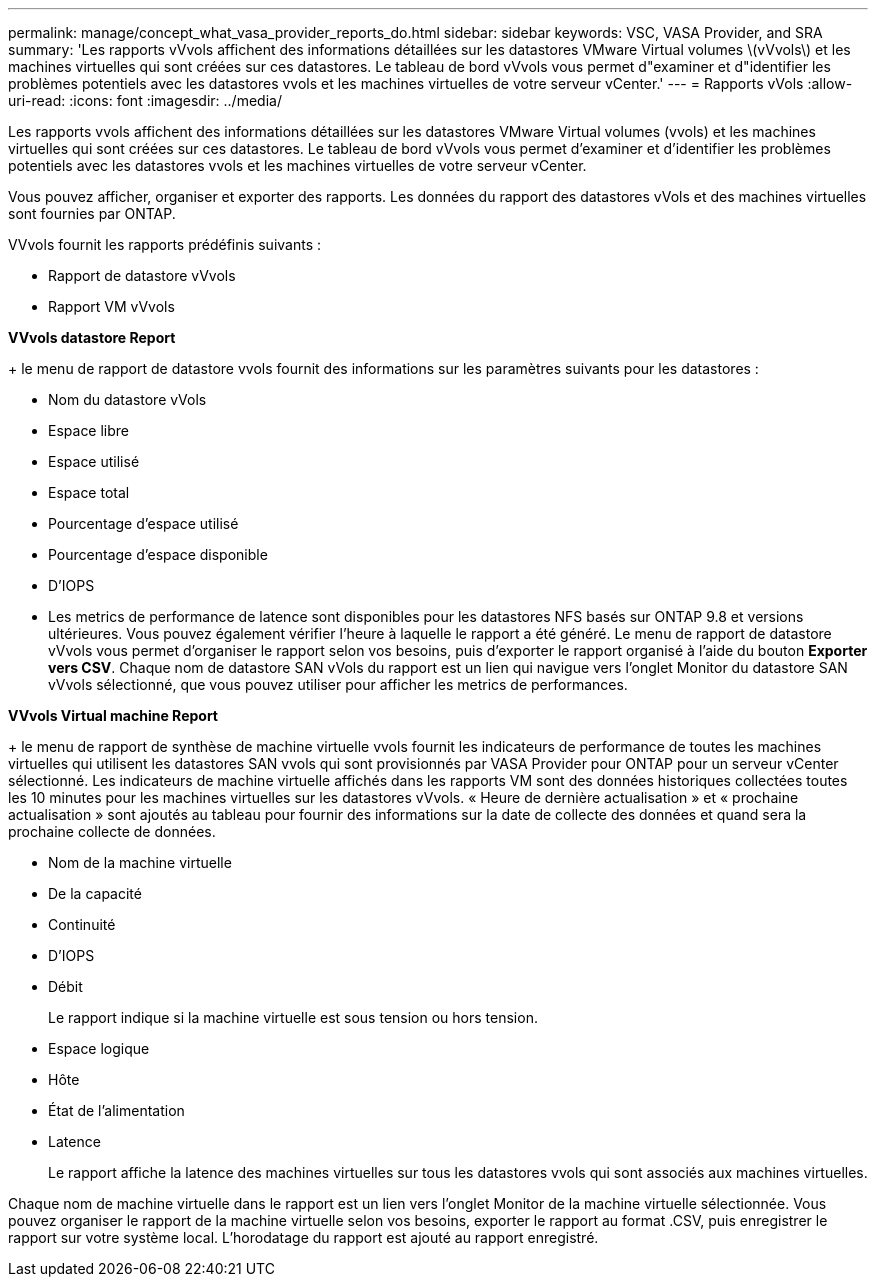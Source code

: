 ---
permalink: manage/concept_what_vasa_provider_reports_do.html 
sidebar: sidebar 
keywords: VSC, VASA Provider, and SRA 
summary: 'Les rapports vVvols affichent des informations détaillées sur les datastores VMware Virtual volumes \(vVvols\) et les machines virtuelles qui sont créées sur ces datastores. Le tableau de bord vVvols vous permet d"examiner et d"identifier les problèmes potentiels avec les datastores vvols et les machines virtuelles de votre serveur vCenter.' 
---
= Rapports vVols
:allow-uri-read: 
:icons: font
:imagesdir: ../media/


[role="lead"]
Les rapports vvols affichent des informations détaillées sur les datastores VMware Virtual volumes (vvols) et les machines virtuelles qui sont créées sur ces datastores. Le tableau de bord vVvols vous permet d'examiner et d'identifier les problèmes potentiels avec les datastores vvols et les machines virtuelles de votre serveur vCenter.

Vous pouvez afficher, organiser et exporter des rapports. Les données du rapport des datastores vVols et des machines virtuelles sont fournies par ONTAP.

VVvols fournit les rapports prédéfinis suivants :

* Rapport de datastore vVvols
* Rapport VM vVvols


*VVvols datastore Report*

+ le menu de rapport de datastore vvols fournit des informations sur les paramètres suivants pour les datastores :

* Nom du datastore vVols
* Espace libre
* Espace utilisé
* Espace total
* Pourcentage d'espace utilisé
* Pourcentage d'espace disponible
* D'IOPS
* Les metrics de performance de latence sont disponibles pour les datastores NFS basés sur ONTAP 9.8 et versions ultérieures. Vous pouvez également vérifier l'heure à laquelle le rapport a été généré. Le menu de rapport de datastore vVvols vous permet d'organiser le rapport selon vos besoins, puis d'exporter le rapport organisé à l'aide du bouton *Exporter vers CSV*. Chaque nom de datastore SAN vVols du rapport est un lien qui navigue vers l'onglet Monitor du datastore SAN vVvols sélectionné, que vous pouvez utiliser pour afficher les metrics de performances.


*VVvols Virtual machine Report*

+ le menu de rapport de synthèse de machine virtuelle vvols fournit les indicateurs de performance de toutes les machines virtuelles qui utilisent les datastores SAN vvols qui sont provisionnés par VASA Provider pour ONTAP pour un serveur vCenter sélectionné. Les indicateurs de machine virtuelle affichés dans les rapports VM sont des données historiques collectées toutes les 10 minutes pour les machines virtuelles sur les datastores vVvols. « Heure de dernière actualisation » et « prochaine actualisation » sont ajoutés au tableau pour fournir des informations sur la date de collecte des données et quand sera la prochaine collecte de données.

* Nom de la machine virtuelle
* De la capacité
* Continuité
* D'IOPS
* Débit
+
Le rapport indique si la machine virtuelle est sous tension ou hors tension.

* Espace logique
* Hôte
* État de l'alimentation
* Latence
+
Le rapport affiche la latence des machines virtuelles sur tous les datastores vvols qui sont associés aux machines virtuelles.



Chaque nom de machine virtuelle dans le rapport est un lien vers l'onglet Monitor de la machine virtuelle sélectionnée. Vous pouvez organiser le rapport de la machine virtuelle selon vos besoins, exporter le rapport au format .CSV, puis enregistrer le rapport sur votre système local. L'horodatage du rapport est ajouté au rapport enregistré.

